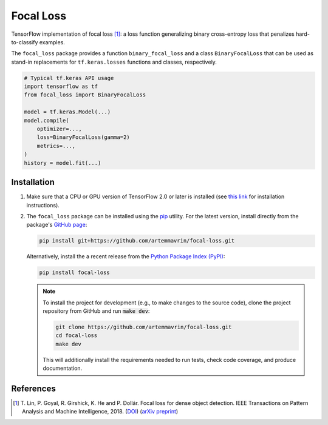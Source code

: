 ==========
Focal Loss
==========

.. image:: https://img.shields.io/pypi/pyversions/focal-loss
    :target: https://pypi.org/project/focal-loss
    :alt: Python Version

.. image:: https://img.shields.io/pypi/v/focal-loss
    :target: https://pypi.org/project/focal-loss
    :alt: PyPI Package Version

.. image:: https://travis-ci.com/artemmavrin/focal-loss.svg?branch=master
    :target: https://travis-ci.com/artemmavrin/focal-loss
    :alt: Build Status

.. image:: https://codecov.io/gh/artemmavrin/focal-loss/branch/master/graph/badge.svg
    :target: https://codecov.io/gh/artemmavrin/focal-loss
    :alt: Code Coverage

.. image:: https://readthedocs.org/projects/focal-loss/badge/?version=latest
    :target: https://focal-loss.readthedocs.io/en/latest/?badge=latest
    :alt: Documentation Status

.. image:: https://img.shields.io/github/license/artemmavrin/focal-loss
    :target: https://github.com/artemmavrin/focal-loss/blob/master/LICENSE
    :alt: License

TensorFlow implementation of focal loss [1]_: a loss function generalizing
binary cross-entropy loss that penalizes hard-to-classify examples.

The ``focal_loss`` package provides a function ``binary_focal_loss`` and a class
``BinaryFocalLoss`` that can be used as stand-in replacements for
``tf.keras.losses`` functions and classes, respectively.

.. code-block:: python

    # Typical tf.keras API usage
    import tensorflow as tf
    from focal_loss import BinaryFocalLoss

    model = tf.keras.Model(...)
    model.compile(
        optimizer=...,
        loss=BinaryFocalLoss(gamma=2)
        metrics=...,
    )
    history = model.fit(...)

.. image:: docs/source/images/focal-loss.png
    :alt: Focal loss plot

Installation
------------

1.  Make sure that a CPU or GPU version of TensorFlow 2.0 or later is installed
    (see `this link <https://www.tensorflow.org/install>`__ for installation
    instructions).

2.  The ``focal_loss`` package can be installed using the
    `pip <https://pip.pypa.io/en/stable/>`__ utility. For the latest version,
    install directly from the package's
    `GitHub page <https://github.com/artemmavrin/focal-loss>`__:

    .. code-block:: bash

        pip install git+https://github.com/artemmavrin/focal-loss.git

    Alternatively, install the a recent release from the
    `Python Package Index (PyPI) <https://pypi.org/project/focal-loss>`__:

    .. code-block:: bash

        pip install focal-loss

    .. note::

        To install the project for development (e.g., to make changes to the
        source code), clone the project repository from GitHub and run
        :code:`make dev`:

        .. code-block:: bash

            git clone https://github.com/artemmavrin/focal-loss.git
            cd focal-loss
            make dev

        This will additionally install the requirements needed
        to run tests, check code coverage, and produce documentation.

References
----------

.. [1] T. Lin, P. Goyal, R. Girshick, K. He and P. Dollár. Focal loss for dense
    object detection. IEEE Transactions on Pattern Analysis and Machine
    Intelligence, 2018. (`DOI <https://doi.org/10.1109/TPAMI.2018.2858826>`__)
    (`arXiv preprint <https://arxiv.org/abs/1708.02002>`__)
